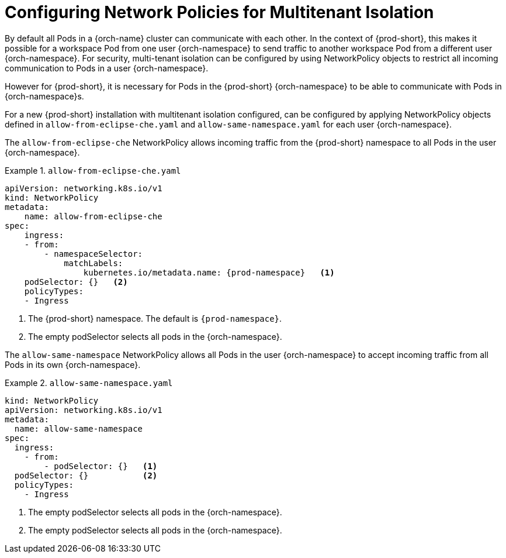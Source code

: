 :_content-type: CONCEPT
:description: Networking requirements
:keywords: administration guide, configuring, namespace, network policy, network policies, multitenant isolation
:navtitle: Networking requirements
:page-aliases: installation-guide:networking-requirements.adoc

[id="networking-requirements_{context}"]
= Configuring Network Policies for Multitenant Isolation

By default all Pods in a {orch-name} cluster can communicate with each other.
In the context of {prod-short}, this makes it possible for a workspace Pod from one user {orch-namespace} to send traffic to another workspace Pod from a different user {orch-namespace}.
For security, multi-tenant isolation can be configured by using NetworkPolicy objects to restrict all incoming communication to Pods in a user {orch-namespace}.

However for {prod-short}, it is necessary for Pods in the {prod-short} {orch-namespace} to be able to communicate with Pods in {orch-namespace}s. 

For a new {prod-short} installation with  multitenant isolation configured, can be configured by applying NetworkPolicy objects defined in `allow-from-eclipse-che.yaml` and `allow-same-namespace.yaml` for each user {orch-namespace}.

The `allow-from-eclipse-che` NetworkPolicy allows incoming traffic from the {prod-short} namespace to all Pods in the user {orch-namespace}.

.`allow-from-eclipse-che.yaml`
====
[source,yaml,subs="+quotes,attributes"]
----
apiVersion: networking.k8s.io/v1
kind: NetworkPolicy
metadata:
    name: allow-from-eclipse-che
spec:
    ingress:
    - from:
        - namespaceSelector:
            matchLabels:
                kubernetes.io/metadata.name: {prod-namespace}   <1>
    podSelector: {}   <2>
    policyTypes:
    - Ingress
----
====
<1> The {prod-short} namespace. The default is `{prod-namespace}`.
<2> The empty podSelector selects all pods in the {orch-namespace}.

The `allow-same-namespace` NetworkPolicy allows all Pods in the user {orch-namespace} to accept incoming traffic from all Pods in its own {orch-namespace}.

.`allow-same-namespace.yaml`
====
[source,yaml]
----
kind: NetworkPolicy
apiVersion: networking.k8s.io/v1
metadata:
  name: allow-same-namespace
spec:
  ingress:
    - from:
        - podSelector: {}   <1>
  podSelector: {}           <2>
  policyTypes:
    - Ingress
----
====
<1> The empty podSelector selects all pods in the {orch-namespace}.
<2> The empty podSelector selects all pods in the {orch-namespace}.
